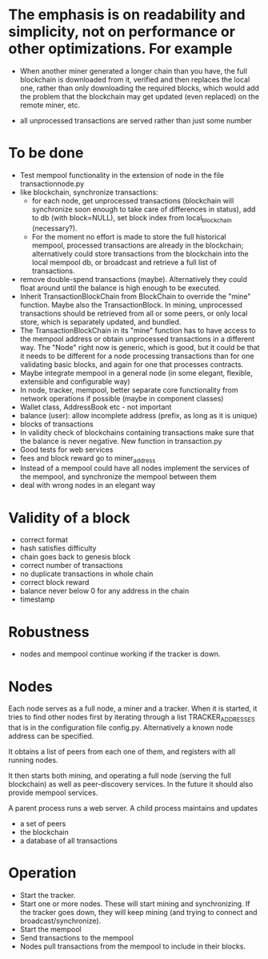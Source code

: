 * The emphasis is on readability and simplicity, not on performance or other optimizations. For example

- When another miner generated a longer chain than you have, the full blockchain is downloaded from it, verified and then replaces the local one, rather than only downloading the required blocks, which would add the problem that the blockchain may get updated (even replaced) on the remote miner, etc.

- all unprocessed transactions are served rather than just some number

* To be done
- Test mempool functionality in the extension of node in the file transactionnode.py
- like blockchain, synchronize transactions:
  - for each node, get unprocessed transactions (blockchain will synchronize soon enough to take care of differences in status), add to db (with block=NULL), set block index from local_blockchain (necessary?).
  - For the moment no effort is made to store the full historical mempool, processed transactions are already in the blockchain; alternatively could store transactions from the blockchain into the local mempool db, or broadcast and retrieve a full list of transactions.
- remove double-spend transactions (maybe). Alternatively they could float around until the balance is high enough to be executed.
- Inherit TransactionBlockChain from BlockChain to override the "mine" function. Maybe also the TransactionBlock. In mining, unprocessed transactions should be retrieved from all or some peers, or only local store, which is separately updated, and bundled.
- The TransactionBlockChain in its "mine" function has to have access to the mempool address or obtain unprocessed transactions in a different way. The "Node" right now is generic, which is good, but it could be that it needs to be different for a node processing transactions than for one validating basic blocks, and again for one that processes contracts. 
- Maybe integrate mempool in a general node (in some elegant, flexible, extensible and configurable way)
- In node, tracker, mempool, better separate core functionality from network operations if possible (maybe in component classes)
- Wallet class, AddressBook etc - not important
- balance (user): allow incomplete address (prefix, as long as it is unique)
- blocks of transactions
- In validity check of blockchains containing transactions make sure that the balance is never negative. New function in transaction.py
- Good tests for web services
- fees and block reward go to miner_address
- Instead of a mempool could have all nodes implement the services of the mempool, and synchronize the mempool between them
- deal with wrong nodes in an elegant way

* Validity of a block
- correct format
- hash satisfies difficulty
- chain goes back to genesis block
- correct number of transactions 
- no duplicate transactions in whole chain
- correct block reward
- balance never below 0 for any address in the chain
- timestamp

* Robustness
- nodes and mempool continue working if the tracker is down.

* Nodes
Each node serves as a full node, a miner and a tracker. When it is started, it tries to find other nodes first by iterating through a list TRACKER_ADDRESSES that is in the configuration file config.py. Alternatively a known node address can be specified.

It obtains a list of peers from each one of them, and registers with all running nodes.

It then starts both mining, and operating a full node (serving the full blockchain) as well as peer-discovery services. In the future it should also provide mempool services.

A parent process runs a web server. A child process maintains and updates
- a set of peers
- the blockchain
- a database of all transactions

* Operation
- Start the tracker. 
- Start one or more nodes. These will start mining and synchronizing. If the tracker goes down, they will keep mining (and trying to connect and broadcast/synchronize).
- Start the mempool
- Send transactions to the mempool
- Nodes pull transactions from the mempool to include in their blocks.
